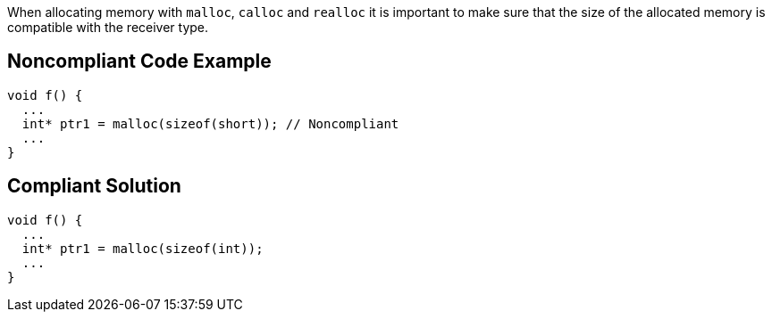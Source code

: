 When allocating memory with ``++malloc++``, ``++calloc++`` and ``++realloc++`` it is important to make sure that the size of the allocated memory is compatible with the receiver type.


== Noncompliant Code Example

[source,cpp]
----
void f() {
  ...
  int* ptr1 = malloc(sizeof(short)); // Noncompliant
  ...
}
----


== Compliant Solution

[source,cpp]
----
void f() {
  ...
  int* ptr1 = malloc(sizeof(int));
  ...
}
----

